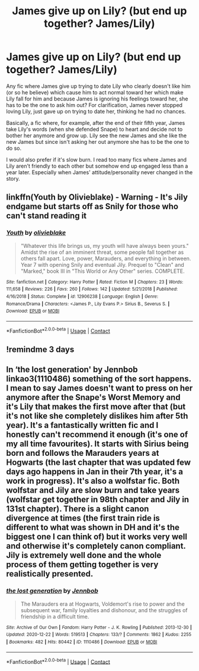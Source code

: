 #+TITLE: James give up on Lily? (but end up together? James/Lily)

* James give up on Lily? (but end up together? James/Lily)
:PROPERTIES:
:Author: Maksimme
:Score: 5
:DateUnix: 1608874345.0
:DateShort: 2020-Dec-25
:FlairText: Request
:END:
Any fic where James give up trying to date Lily who clearly doesn't like him (or so he believe) which cause him to act normal toward her which make Lily fall for him and because James is ignoring his feelings toward her, she has to be the one to ask him out? For clarification, James never stopped loving Lily, just gave up on trying to date her, thinking he had no chances.

Basically, a fic where, for example, after the end of their fifth year, James take Lily's words (when she defended Snape) to heart and decide not to bother her anymore and grow up. Lily see the new James and she like the new James but since isn't asking her out anymore she has to be the one to do so.

I would also prefer if it's slow burn. I read too many fics where James and Lily aren't friendly to each other but somehow end up engaged less than a year later. Especially when James' attitude/personality never changed in the story.


** linkffn(Youth by Olivieblake) - Warning - It's Jily endgame but starts off as Snily for those who can't stand reading it
:PROPERTIES:
:Author: redpxtato
:Score: 1
:DateUnix: 1608877760.0
:DateShort: 2020-Dec-25
:END:

*** [[https://www.fanfiction.net/s/12906238/1/][*/Youth/*]] by [[https://www.fanfiction.net/u/7432218/olivieblake][/olivieblake/]]

#+begin_quote
  "Whatever this life brings us, my youth will have always been yours." Amidst the rise of an imminent threat, some people fall together as others fall apart. Love, power, Marauders, and everything in between. Year 7 with opening Snily and eventual Jily. Prequel to "Clean" and "Marked," book III in "This World or Any Other" series. COMPLETE.
#+end_quote

^{/Site/:} ^{fanfiction.net} ^{*|*} ^{/Category/:} ^{Harry} ^{Potter} ^{*|*} ^{/Rated/:} ^{Fiction} ^{M} ^{*|*} ^{/Chapters/:} ^{23} ^{*|*} ^{/Words/:} ^{111,658} ^{*|*} ^{/Reviews/:} ^{226} ^{*|*} ^{/Favs/:} ^{260} ^{*|*} ^{/Follows/:} ^{142} ^{*|*} ^{/Updated/:} ^{5/21/2018} ^{*|*} ^{/Published/:} ^{4/16/2018} ^{*|*} ^{/Status/:} ^{Complete} ^{*|*} ^{/id/:} ^{12906238} ^{*|*} ^{/Language/:} ^{English} ^{*|*} ^{/Genre/:} ^{Romance/Drama} ^{*|*} ^{/Characters/:} ^{<James} ^{P.,} ^{Lily} ^{Evans} ^{P.>} ^{Sirius} ^{B.,} ^{Severus} ^{S.} ^{*|*} ^{/Download/:} ^{[[http://www.ff2ebook.com/old/ffn-bot/index.php?id=12906238&source=ff&filetype=epub][EPUB]]} ^{or} ^{[[http://www.ff2ebook.com/old/ffn-bot/index.php?id=12906238&source=ff&filetype=mobi][MOBI]]}

--------------

*FanfictionBot*^{2.0.0-beta} | [[https://github.com/FanfictionBot/reddit-ffn-bot/wiki/Usage][Usage]] | [[https://www.reddit.com/message/compose?to=tusing][Contact]]
:PROPERTIES:
:Author: FanfictionBot
:Score: 3
:DateUnix: 1608877783.0
:DateShort: 2020-Dec-25
:END:


** !remindme 3 days
:PROPERTIES:
:Author: Rayminataur
:Score: 1
:DateUnix: 1608885079.0
:DateShort: 2020-Dec-25
:END:


** In ‘the lost generation' by Jennbob linkao3(1110486) something of the sort happens. I mean to say James doesn't want to press on her anymore after the Snape's Worst Memory and it's Lily that makes the first move after that (but it's not like she completely dislikes him after 5th year). It's a fantastically written fic and I honestly can't recommend it enough (it's one of my all time favourites). It starts with Sirius being born and follows the Marauders years at Hogwarts (the last chapter that was updated few days ago happens in Jan in their 7th year, it's a work in progress). It's also a wolfstar fic. Both wolfstar and Jily are slow burn and take years (wolfstar get together in 98th chapter and Jily in 131st chapter). There is a slight canon divergence at times (the first train ride is different to what was shown in DH and it's the biggest one I can think of) but it works very well and otherwise it's completely canon compliant. Jily is extremely well done and the whole process of them getting together is very realistically presented.
:PROPERTIES:
:Author: jo_piqla
:Score: 1
:DateUnix: 1609022962.0
:DateShort: 2020-Dec-27
:END:

*** [[https://archiveofourown.org/works/1110486][*/the lost generation/*]] by [[https://www.archiveofourown.org/users/Jennbob/pseuds/Jennbob][/Jennbob/]]

#+begin_quote
  The Marauders era at Hogwarts, Voldemort's rise to power and the subsequent war, family loyalties and dishonour, and the struggles of friendship in a difficult time.
#+end_quote

^{/Site/:} ^{Archive} ^{of} ^{Our} ^{Own} ^{*|*} ^{/Fandom/:} ^{Harry} ^{Potter} ^{-} ^{J.} ^{K.} ^{Rowling} ^{*|*} ^{/Published/:} ^{2013-12-30} ^{*|*} ^{/Updated/:} ^{2020-12-22} ^{*|*} ^{/Words/:} ^{519513} ^{*|*} ^{/Chapters/:} ^{133/?} ^{*|*} ^{/Comments/:} ^{1862} ^{*|*} ^{/Kudos/:} ^{2255} ^{*|*} ^{/Bookmarks/:} ^{482} ^{*|*} ^{/Hits/:} ^{80442} ^{*|*} ^{/ID/:} ^{1110486} ^{*|*} ^{/Download/:} ^{[[https://archiveofourown.org/downloads/1110486/the%20lost%20generation.epub?updated_at=1608674218][EPUB]]} ^{or} ^{[[https://archiveofourown.org/downloads/1110486/the%20lost%20generation.mobi?updated_at=1608674218][MOBI]]}

--------------

*FanfictionBot*^{2.0.0-beta} | [[https://github.com/FanfictionBot/reddit-ffn-bot/wiki/Usage][Usage]] | [[https://www.reddit.com/message/compose?to=tusing][Contact]]
:PROPERTIES:
:Author: FanfictionBot
:Score: 1
:DateUnix: 1609022977.0
:DateShort: 2020-Dec-27
:END:
